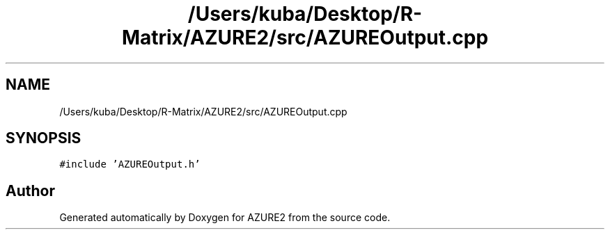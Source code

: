 .TH "/Users/kuba/Desktop/R-Matrix/AZURE2/src/AZUREOutput.cpp" 3AZURE2" \" -*- nroff -*-
.ad l
.nh
.SH NAME
/Users/kuba/Desktop/R-Matrix/AZURE2/src/AZUREOutput.cpp
.SH SYNOPSIS
.br
.PP
\fC#include 'AZUREOutput\&.h'\fP
.br

.SH "Author"
.PP 
Generated automatically by Doxygen for AZURE2 from the source code\&.
